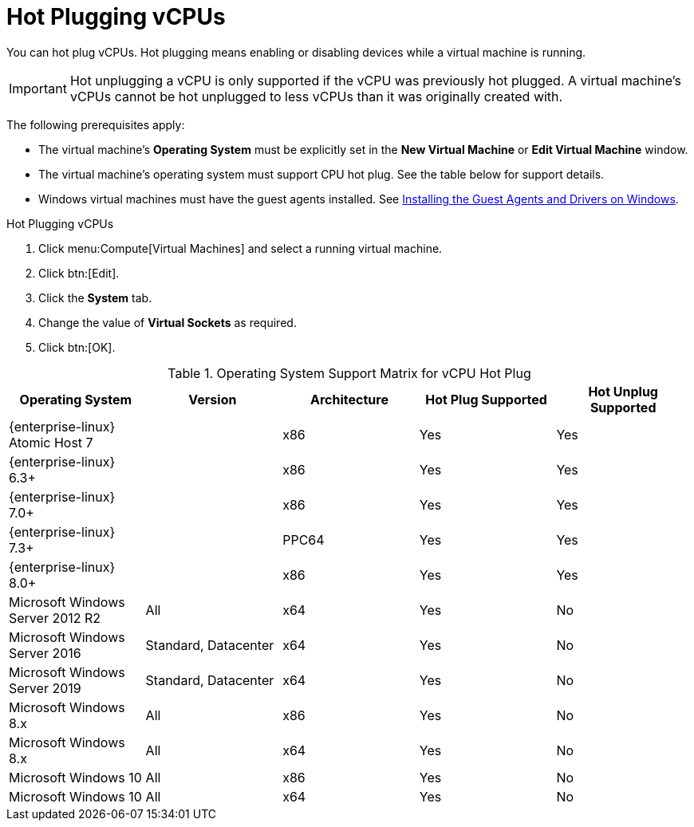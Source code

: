 :_content-type: PROCEDURE
[id="CPU_hot_plug"]
= Hot Plugging vCPUs

You can hot plug vCPUs. Hot plugging means enabling or disabling devices while a virtual machine is running.

[IMPORTANT]
====
Hot unplugging a vCPU is only supported if the vCPU was previously hot plugged. A virtual machine's vCPUs cannot be hot unplugged to less vCPUs than it was originally created with.
====
The following prerequisites apply:


* The virtual machine's *Operating System* must be explicitly set in the *New Virtual Machine* or *Edit Virtual Machine* window.

* The virtual machine's operating system must support CPU hot plug. See the table below for support details.

* Windows virtual machines must have the guest agents installed. See xref:Installing_the_Guest_Agents_and_Drivers_on_Windows[Installing the Guest Agents and Drivers on Windows].



.Hot Plugging vCPUs

. Click menu:Compute[Virtual Machines] and select a running virtual machine.
. Click btn:[Edit].
. Click the *System* tab.
. Change the value of *Virtual Sockets* as required.
. Click btn:[OK].



[id="CPU_hotplug_OS_support"]

.Operating System Support Matrix for vCPU Hot Plug
[options="header"]
|===
|Operating System |Version |Architecture |Hot Plug Supported |Hot Unplug Supported
|{enterprise-linux} Atomic Host 7 | |x86 |Yes |Yes
|{enterprise-linux} 6.3+ | |x86 |Yes |Yes
|{enterprise-linux} 7.0+ | |x86 |Yes |Yes
|{enterprise-linux} 7.3+ | |PPC64 |Yes |Yes
|{enterprise-linux} 8.0+ | |x86 |Yes |Yes
|Microsoft Windows Server 2012 R2 |All |x64 |Yes |No
|Microsoft Windows Server 2016 |Standard, Datacenter |x64 |Yes |No
|Microsoft Windows Server 2019 |Standard, Datacenter |x64 |Yes |No
|Microsoft Windows 8.x |All |x86 |Yes |No
|Microsoft Windows 8.x |All |x64 |Yes |No
|Microsoft Windows 10 |All |x86 |Yes |No
|Microsoft Windows 10 |All |x64 |Yes |No
|===
